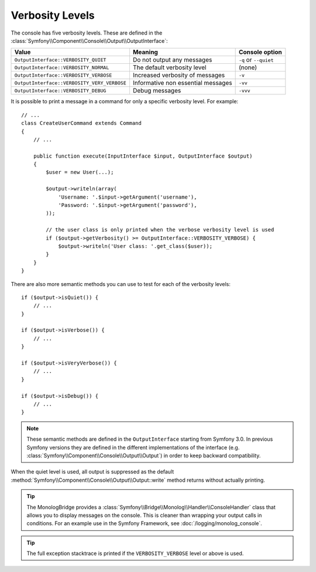 Verbosity Levels
================

.. versionadded:: 2.3
   The ``VERBOSITY_VERY_VERBOSE`` and ``VERBOSITY_DEBUG`` constants were introduced
   in version 2.3

The console has five verbosity levels. These are defined in the
:class:`Symfony\\Component\\Console\\Output\\OutputInterface`:

===========================================  ==================================  =====================
Value                                        Meaning                             Console option
===========================================  ==================================  =====================
``OutputInterface::VERBOSITY_QUIET``         Do not output any messages          ``-q`` or ``--quiet``
``OutputInterface::VERBOSITY_NORMAL``        The default verbosity level         (none)
``OutputInterface::VERBOSITY_VERBOSE``       Increased verbosity of messages     ``-v``
``OutputInterface::VERBOSITY_VERY_VERBOSE``  Informative non essential messages  ``-vv``
``OutputInterface::VERBOSITY_DEBUG``         Debug messages                      ``-vvv``
===========================================  ==================================  =====================

It is possible to print a message in a command for only a specific verbosity
level. For example::

    // ...
    class CreateUserCommand extends Command
    {
        // ...

        public function execute(InputInterface $input, OutputInterface $output)
        {
            $user = new User(...);

            $output->writeln(array(
                'Username: '.$input->getArgument('username'),
                'Password: '.$input->getArgument('password'),
            ));

            // the user class is only printed when the verbose verbosity level is used
            if ($output->getVerbosity() >= OutputInterface::VERBOSITY_VERBOSE) {
                $output->writeln('User class: '.get_class($user));
            }
        }
    }

There are also more semantic methods you can use to test for each of the
verbosity levels::

    if ($output->isQuiet()) {
        // ...
    }

    if ($output->isVerbose()) {
        // ...
    }

    if ($output->isVeryVerbose()) {
        // ...
    }

    if ($output->isDebug()) {
        // ...
    }

.. note::

    These semantic methods are defined in the ``OutputInterface`` starting from
    Symfony 3.0. In previous Symfony versions they are defined in the different
    implementations of the interface (e.g. :class:`Symfony\\Component\\Console\\Output\\Output`)
    in order to keep backward compatibility.

When the quiet level is used, all output is suppressed as the default
:method:`Symfony\\Component\\Console\\Output\\Output::write` method returns
without actually printing.

.. tip::

    The MonologBridge provides a :class:`Symfony\\Bridge\\Monolog\\Handler\\ConsoleHandler`
    class that allows you to display messages on the console. This is cleaner
    than wrapping your output calls in conditions. For an example use in
    the Symfony Framework, see :doc:`/logging/monolog_console`.

.. tip::

    The full exception stacktrace is printed if the ``VERBOSITY_VERBOSE``
    level or above is used.
